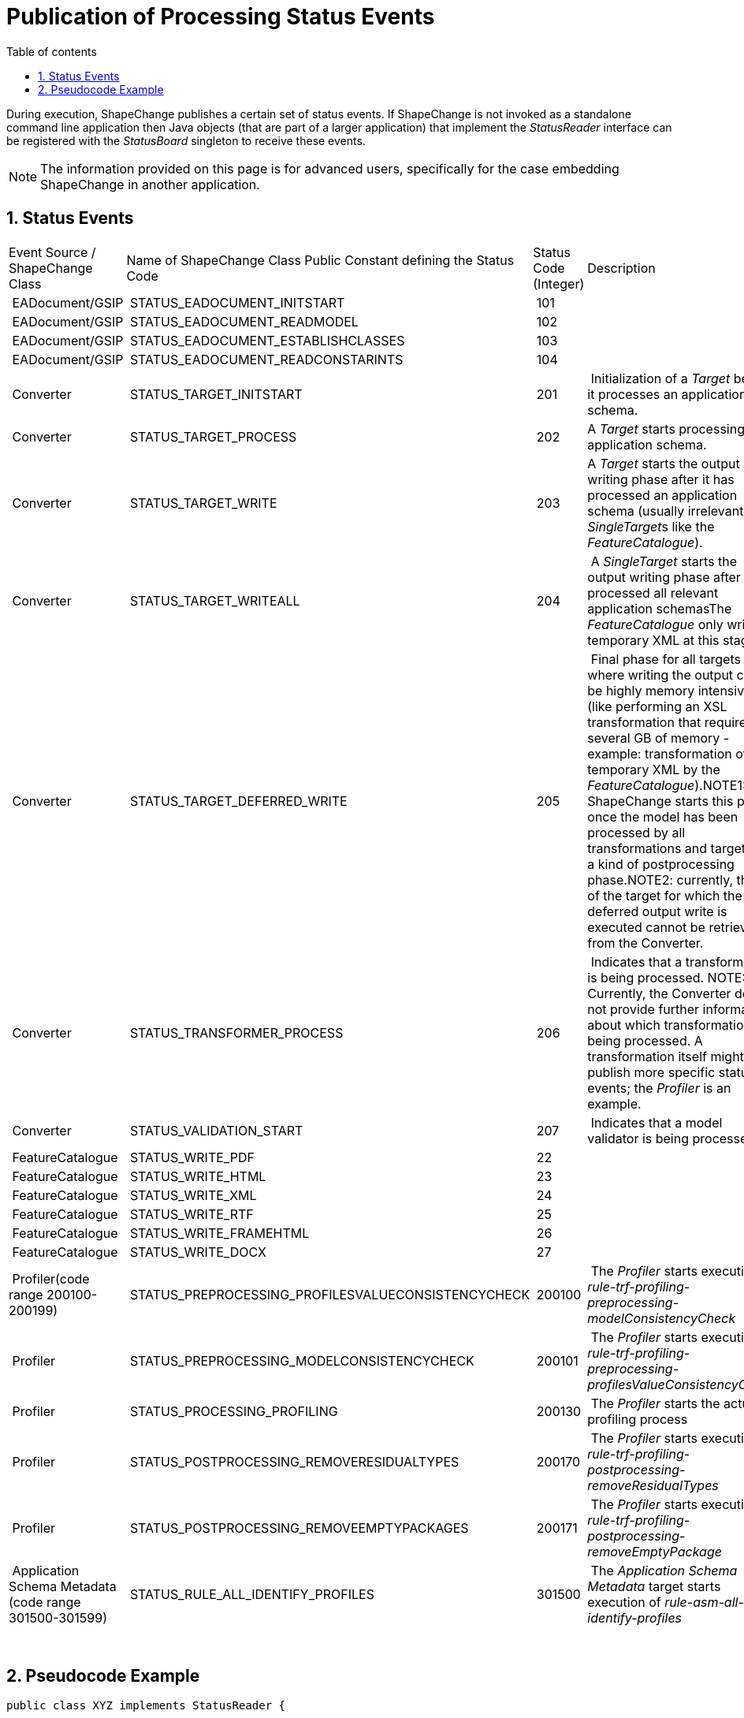:doctype: book
:encoding: utf-8
:lang: en
:toc: macro
:toc-title: Table of contents
:toclevels: 5

:toc-position: left

:appendix-caption: Annex

:numbered:
:sectanchors:
:sectnumlevels: 5
:nofooter:

[[Publication_of_Processing_Status_Events]]
= Publication of Processing Status Events

During execution, ShapeChange publishes a certain set of status events.
If ShapeChange is not invoked as a standalone command line application
then Java objects (that are part of a larger application) that implement
the _StatusReader_ interface can be registered with the _StatusBoard_
singleton to receive these events.

NOTE: The information provided on this page is for advanced users,
specifically for the case embedding ShapeChange in another application.

[[Status_Events]]
== Status Events

[cols=",,,",]
|===
|Event Source / ShapeChange Class |Name of ShapeChange Class Public
Constant defining the Status Code |Status Code (Integer) |Description

| EADocument/GSIP | STATUS_EADOCUMENT_INITSTART | 101 |

| EADocument/GSIP | STATUS_EADOCUMENT_READMODEL | 102 |

| EADocument/GSIP | STATUS_EADOCUMENT_ESTABLISHCLASSES | 103 |

| EADocument/GSIP | STATUS_EADOCUMENT_READCONSTARINTS | 104 |

| Converter | STATUS_TARGET_INITSTART | 201 | Initialization of a
_Target_ before it processes an application schema.

| Converter | STATUS_TARGET_PROCESS | 202 |A _Target_ starts processing
an application schema.

| Converter | STATUS_TARGET_WRITE | 203 |A _Target_ starts the output
writing phase after it has processed an application schema (usually
irrelevant for __SingleTarget__s like the _FeatureCatalogue_).

| Converter | STATUS_TARGET_WRITEALL | 204 | A _SingleTarget_ starts the
output writing phase after it has processed all relevant application
schemasThe _FeatureCatalogue_ only writes a temporary XML at this stage.

| Converter | STATUS_TARGET_DEFERRED_WRITE | 205 | Final phase for all
targets where writing the output can be highly memory intensive (like
performing an XSL transformation that requires several GB of memory -
example: transformation of the temporary XML by the
_FeatureCatalogue_).NOTE1: ShapeChange starts this phase once the model
has been processed by all transformations and targets, as a kind of
postprocessing phase.NOTE2: currently, the ID of the target for which
the deferred output write is executed cannot be retrieved from the
Converter.

| Converter | STATUS_TRANSFORMER_PROCESS | 206 | Indicates that a
transformation is being processed. NOTE: Currently, the Converter does
not provide further information about which transformation is being
processed. A transformation itself might publish more specific status
events; the _Profiler_ is an example.

| Converter | STATUS_VALIDATION_START | 207 | Indicates that a
model validator is being processed.

| FeatureCatalogue | STATUS_WRITE_PDF | 22 |

| FeatureCatalogue | STATUS_WRITE_HTML | 23 |

| FeatureCatalogue | STATUS_WRITE_XML | 24 |

| FeatureCatalogue | STATUS_WRITE_RTF | 25 |

| FeatureCatalogue | STATUS_WRITE_FRAMEHTML | 26 |

| FeatureCatalogue | STATUS_WRITE_DOCX | 27 |

| Profiler(code range 200100-200199)
| STATUS_PREPROCESSING_PROFILESVALUECONSISTENCYCHECK | 200100 | The
_Profiler_ starts execution of
_rule-trf-profiling-preprocessing-modelConsistencyCheck_

| Profiler | STATUS_PREPROCESSING_MODELCONSISTENCYCHECK | 200101 | The
_Profiler_ starts execution of
_rule-trf-profiling-preprocessing-profilesValueConsistencyCheck_

| Profiler | STATUS_PROCESSING_PROFILING | 200130 | The _Profiler_
starts the actual profiling process

| Profiler | STATUS_POSTPROCESSING_REMOVERESIDUALTYPES | 200170 | The
_Profiler_ starts execution of
_rule-trf-profiling-postprocessing-removeResidualTypes_

| Profiler | STATUS_POSTPROCESSING_REMOVEEMPTYPACKAGES | 200171 | The
_Profiler_ starts execution of
_rule-trf-profiling-postprocessing-removeEmptyPackage_

| Application Schema Metadata (code range 301500-301599)
| STATUS_RULE_ALL_IDENTIFY_PROFILES | 301500 | The _Application Schema
Metadata_ target starts execution of _rule-asm-all-identify-profiles_
|===

 

[[Pseudocode_Example]]
== Pseudocode Example

[source,java,linenumbers]
----------
public class XYZ implements StatusReader {

// ...

   public boolean myMethod() {
   
   // ...

   StatusBoard.getStatusBoard().registerStatusReader(this);
   converter = new Converter(options, result);
   converter.convert();

   // ...

   }
}
----------

 
